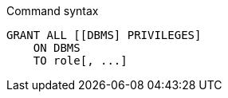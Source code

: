 .Command syntax
[source, cypher, role=noplay]
-----
GRANT ALL [[DBMS] PRIVILEGES]
    ON DBMS
    TO role[, ...]
-----
